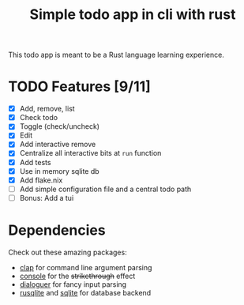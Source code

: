 #+title: Simple todo app in cli with rust

This todo app is meant to be a Rust language learning experience.

* TODO Features [9/11]
- [X] Add, remove, list
- [X] Check todo
- [X] Toggle (check/uncheck)
- [X] Edit
- [X] Add interactive remove
- [X] Centralize all interactive bits at =run= function
- [X] Add tests
- [X] Use in memory sqlite db
- [X] Add flake.nix
- [ ] Add simple configuration file and a central todo path
- [ ] Bonus: Add a tui

* Dependencies
Check out these amazing packages:
- [[https://crates.io/crates/clap][clap]] for command line argument parsing
- [[https://crates.io/crates/console][console]] for the +strikethrough+ effect
- [[https://crates.io/crates/dialoguer][dialoguer]] for fancy input parsing
- [[https://crates.io/crates/rusqlite][rusqlite]] and [[https://sqlite.org/index.html][sqlite]] for database backend
